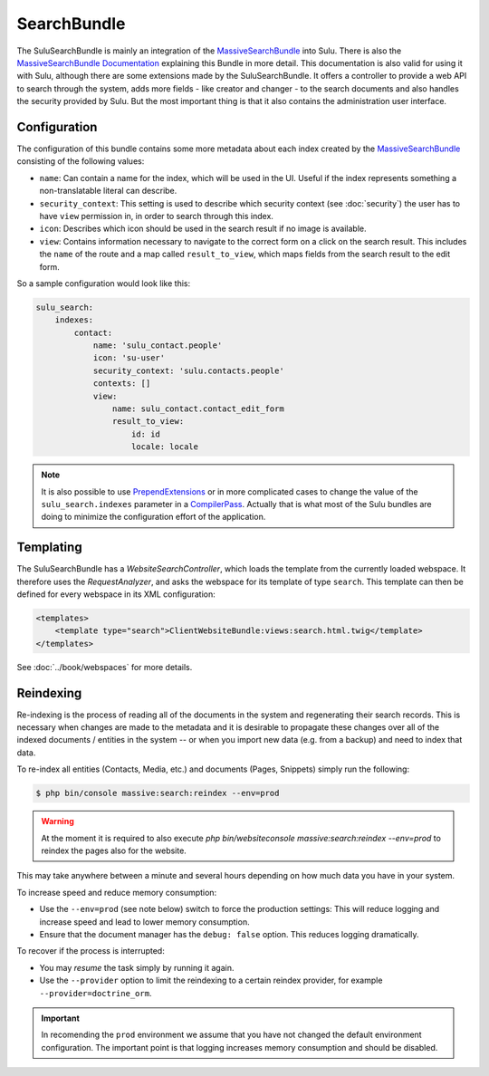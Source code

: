 SearchBundle
============

The SuluSearchBundle is mainly an integration of the `MassiveSearchBundle`_
into Sulu. There is also the `MassiveSearchBundle Documentation`_ explaining
this Bundle in more detail. This documentation is also valid for using it with
Sulu, although there are some extensions made by the SuluSearchBundle. It
offers a controller to provide a web API to search through the system, adds
more fields - like creator and changer - to the search documents and also
handles the security provided by Sulu. But the most important thing is that it
also contains the administration user interface.

Configuration
-------------

The configuration of this bundle contains some more metadata about each index
created by the `MassiveSearchBundle`_ consisting of the following values:

- ``name``: Can contain a name for the index, which will be used in the UI.
  Useful if the index represents something a non-translatable literal can
  describe.
- ``security_context``: This setting is used to describe which security context
  (see :doc:`security`) the user has to have ``view`` permission in, in order
  to search through this index.
- ``icon``: Describes which icon should be used in the search result if no
  image is available.
- ``view``: Contains information necessary to navigate to the correct form on
  a click on the search result. This includes the ``name`` of the route and a
  map called ``result_to_view``, which maps fields from the search result to
  the edit form.

So a sample configuration would look like this:

.. code-block:: yaml

    sulu_search:
        indexes:
            contact:
                name: 'sulu_contact.people'
                icon: 'su-user'
                security_context: 'sulu.contacts.people'
                contexts: []
                view:
                    name: sulu_contact.contact_edit_form
                    result_to_view:
                        id: id
                        locale: locale

.. note::

    It is also possible to use `PrependExtensions`_ or in more complicated
    cases to change the value of the ``sulu_search.indexes`` parameter in a
    `CompilerPass`_. Actually that is what most of the Sulu bundles are doing
    to minimize the configuration effort of the application.

Templating
----------

The SuluSearchBundle has a `WebsiteSearchController`, which loads the template
from the currently loaded webspace. It therefore uses the `RequestAnalyzer`,
and asks the webspace for its template of type ``search``. This template can
then be defined for every webspace in its XML configuration:

.. code-block:: xml

    <templates>
        <template type="search">ClientWebsiteBundle:views:search.html.twig</template>
    </templates>

See :doc:`../book/webspaces` for more details.

Reindexing
----------

Re-indexing is the process of reading all of the documents in the system and
regenerating their search records. This is necessary when changes are made to
the metadata and it is desirable to propagate these changes over all of the
indexed documents / entities in the system -- or when you import new data
(e.g. from a backup) and need to index that data.

To re-index all entities (Contacts, Media, etc.) and documents (Pages, Snippets)
simply run the following:

.. code-block:: bash

    $ php bin/console massive:search:reindex --env=prod

.. warning::

    At the moment it is required to also execute
    `php bin/websiteconsole massive:search:reindex --env=prod` to reindex the pages
    also for the website.

This may take anywhere between a minute and several hours depending on how
much data you have in your system.

To increase speed and reduce memory consumption:

- Use the ``--env=prod`` (see note below) switch to force the production settings: This will
  reduce logging and increase speed and lead to lower memory consumption.
- Ensure that the document manager has the ``debug: false`` option. This
  reduces logging dramatically.

To recover if the process is interrupted:

- You may *resume* the task simply by running it again.
- Use the ``--provider`` option to limit the reindexing to a certain reindex provider,
  for example ``--provider=doctrine_orm``.

.. important::

    In recomending the ``prod`` environment we assume that you have not
    changed the default environment configuration. The important point is that
    logging increases memory consumption and should be disabled.

.. _MassiveSearchBundle: https://github.com/massiveart/MassiveSearchBundle
.. _MassiveSearchBundle Documentation: http://massivesearchbundle.readthedocs.org/en/latest/
.. _mapping configuration: http://massivesearchbundle.readthedocs.org/en/latest/mapping.html
.. _PrependExtensions: http://symfony.com/doc/current/cookbook/bundles/prepend_extension.html
.. _CompilerPass: http://symfony.com/doc/current/cookbook/service_container/compiler_passes.html
.. _ExpressionLanguage: http://massivesearchbundle.readthedocs.org/en/latest/mapping.html#expression-language
.. _PHP 7: https://php.net
